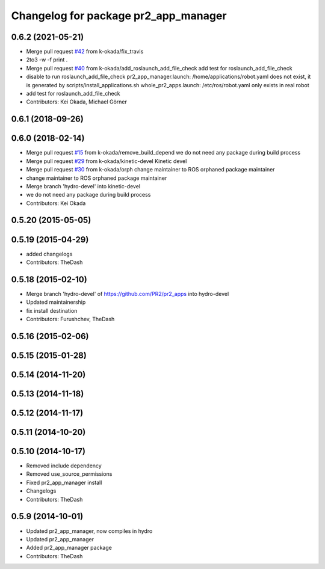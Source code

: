 ^^^^^^^^^^^^^^^^^^^^^^^^^^^^^^^^^^^^^
Changelog for package pr2_app_manager
^^^^^^^^^^^^^^^^^^^^^^^^^^^^^^^^^^^^^

0.6.2 (2021-05-21)
------------------
* Merge pull request `#42 <https://github.com/pr2/pr2_apps/issues/42>`_ from k-okada/fix_travis
* 2to3 -w -f print .
* Merge pull request `#40 <https://github.com/pr2/pr2_apps/issues/40>`_ from k-okada/add_roslaunch_add_file_check
  add test for roslaunch_add_file_check
* disable to run roslaunch_add_file_check
  pr2_app_manager.launch: /home/applications/robot.yaml does not exist, it is ge\
  nerated by scripts/install_applications.sh
  whole_pr2_apps.launch: /etc/ros/robot.yaml only exists in real robot
* add test for roslaunch_add_file_check
* Contributors: Kei Okada, Michael Görner

0.6.1 (2018-09-26)
------------------

0.6.0 (2018-02-14)
------------------
* Merge pull request `#15 <https://github.com/pr2/pr2_apps/issues/15>`_ from k-okada/remove_build_depend
  we do not need any package during build process
* Merge pull request `#29 <https://github.com/pr2/pr2_apps/issues/29>`_ from k-okada/kinetic-devel
  Kinetic devel
* Merge pull request `#30 <https://github.com/pr2/pr2_apps/issues/30>`_ from k-okada/orph
  change maintainer to ROS orphaned package maintainer
* change maintainer to ROS orphaned package maintainer
* Merge branch 'hydro-devel' into kinetic-devel
* we do not need any package during build process
* Contributors: Kei Okada

0.5.20 (2015-05-05)
-------------------

0.5.19 (2015-04-29)
-------------------
* added changelogs
* Contributors: TheDash

0.5.18 (2015-02-10)
-------------------
* Merge branch 'hydro-devel' of https://github.com/PR2/pr2_apps into hydro-devel
* Updated maintainership
* fix install destination
* Contributors: Furushchev, TheDash

0.5.16 (2015-02-06)
-------------------

0.5.15 (2015-01-28)
-------------------

0.5.14 (2014-11-20)
-------------------

0.5.13 (2014-11-18)
-------------------

0.5.12 (2014-11-17)
-------------------

0.5.11 (2014-10-20)
-------------------

0.5.10 (2014-10-17)
-------------------
* Removed include dependency
* Removed use_source_permissions
* Fixed pr2_app_manager install
* Changelogs
* Contributors: TheDash

0.5.9 (2014-10-01)
------------------
* Updated pr2_app_manager, now compiles in hydro
* Updated pr2_app_manager
* Added pr2_app_manager package
* Contributors: TheDash
